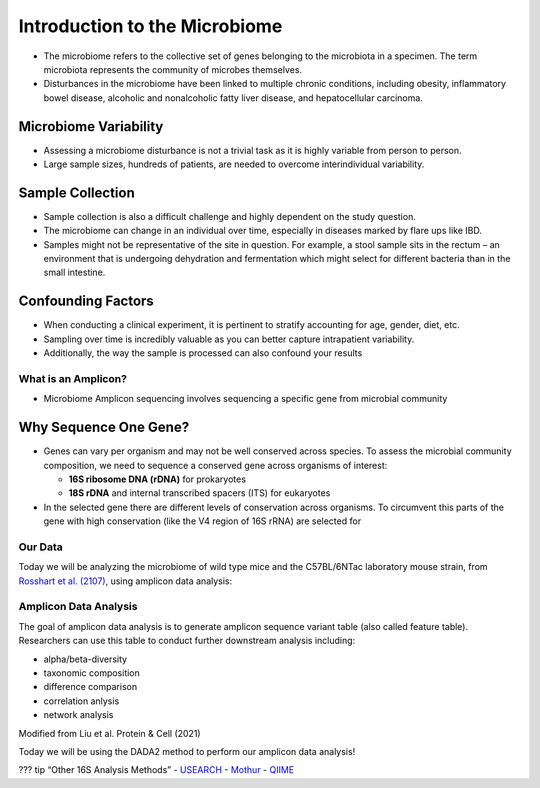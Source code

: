 Introduction to the Microbiome
==============================

-  The microbiome refers to the collective set of genes belonging to the
   microbiota in a specimen. The term microbiota represents the
   community of microbes themselves.
-  Disturbances in the microbiome have been linked to multiple chronic
   conditions, including obesity, inflammatory bowel disease, alcoholic
   and nonalcoholic fatty liver disease, and hepatocellular carcinoma.

|image1|

Microbiome Variability
~~~~~~~~~~~~~~~~~~~~~~

-  Assessing a microbiome disturbance is not a trivial task as it is
   highly variable from person to person.
-  Large sample sizes, hundreds of patients, are needed to overcome
   interindividual variability.

|image2|

Sample Collection
~~~~~~~~~~~~~~~~~

-  Sample collection is also a difficult challenge and highly dependent
   on the study question.
-  The microbiome can change in an individual over time, especially in
   diseases marked by flare ups like IBD.
-  Samples might not be representative of the site in question. For
   example, a stool sample sits in the rectum – an environment that is
   undergoing dehydration and fermentation which might select for
   different bacteria than in the small intestine.

|image3|

Confounding Factors
~~~~~~~~~~~~~~~~~~~

-  When conducting a clinical experiment, it is pertinent to stratify
   accounting for age, gender, diet, etc.
-  Sampling over time is incredibly valuable as you can better capture
   intrapatient variability.
-  Additionally, the way the sample is processed can also confound your
   results

|image4|

What is an Amplicon?
--------------------

-  Microbiome Amplicon sequencing involves sequencing a specific gene
   from microbial community

|image5|

Why Sequence One Gene?
~~~~~~~~~~~~~~~~~~~~~~

-  Genes can vary per organism and may not be well conserved across
   species. To assess the microbial community composition, we need to
   sequence a conserved gene across organisms of interest:

   -  **16S ribosome DNA (rDNA)** for prokaryotes
   -  **18S rDNA** and internal transcribed spacers (ITS) for eukaryotes

-  In the selected gene there are different levels of conservation
   across organisms. To circumvent this parts of the gene with high
   conservation (like the V4 region of 16S rRNA) are selected for

|image6|

Our Data
--------

Today we will be analyzing the microbiome of wild type mice and the
C57BL/6NTac laboratory mouse strain, from `Rosshart et
al. (2107) <https://www.ncbi.nlm.nih.gov/pmc/articles/PMC6887100/>`__,
using amplicon data analysis:

|image7|

Amplicon Data Analysis
----------------------

The goal of amplicon data analysis is to generate amplicon sequence
variant table (also called feature table). Researchers can use this
table to conduct further downstream analysis including:

-  alpha/beta-diversity
-  taxonomic composition
-  difference comparison
-  correlation anlysis
-  network analysis

.. raw:: html

   <figure>

|image8|

.. raw:: html

   <figcaption>

Modified from Liu et al. Protein & Cell (2021)

.. raw:: html

   </figcaption>

.. raw:: html

   </figure>

Today we will be using the DADA2 method to perform our amplicon data
analysis!

??? tip “Other 16S Analysis Methods” -
`USEARCH <https://drive5.com/usearch/>`__ -
`Mothur <https://mothur.org/>`__ - `QIIME <http://qiime.org/>`__

.. |image1| image:: images/microbiome.png
.. |image2| image:: images/variability.png
.. |image3| image:: images/sample-collection.png
.. |image4| image:: images/confounding.jpg
.. |image5| image:: images/amplicon.png
.. |image6| image:: images/v4-region.png
.. |image7| image:: images/microbiome_mouse_data.png
.. |image8| image:: images/microbiome_data_analysis_overview.png
